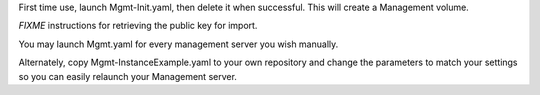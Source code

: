 First time use, launch Mgmt-Init.yaml, then delete it when successful. This will create a Management volume.

*FIXME* instructions for retrieving the public key for import.

You may launch Mgmt.yaml for every management server you wish manually.

Alternately, copy Mgmt-InstanceExample.yaml to your own repository and change the parameters to match your settings so you can easily relaunch your Management server.


